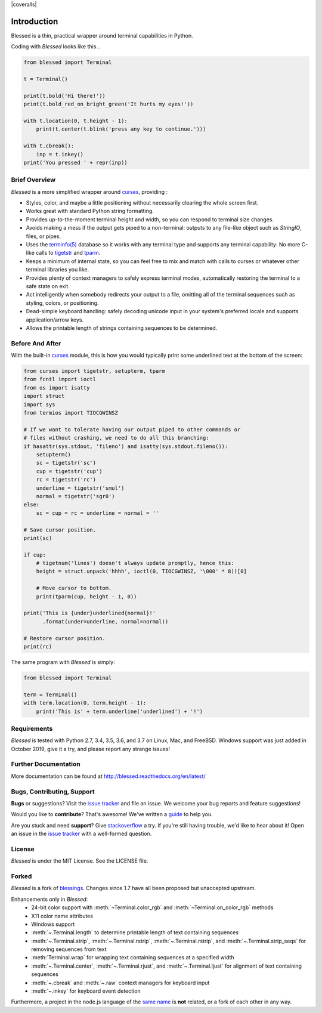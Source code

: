 | |docs| |travis| |coveralls|
| |pypi| |downloads| |gitter|
| |linux| |windows| |mac| |bsd|

.. |docs| image:: https://img.shields.io/readthedocs/blessed.svg?logo=read-the-docs
    :target: https://blessed.readthedocs.org
    :alt: Documentation Status

.. |travis| image:: https://img.shields.io/travis/jquast/blessed/master.svg?logo=travis
    :alt: Travis Continuous Integration
    :target: https://travis-ci.org/jquast/blessed/

.. |codecov| image:: https://codecov.io/gh/jquast/blessed/branch/master/graph/badge.svg
    :alt: codecov.io Code Coverage
    :target: https://codecov.io/gh/jquast/blessed

.. |pypi| image:: https://img.shields.io/pypi/v/blessed.svg?logo=pypi
    :alt: Latest Version
    :target: https://pypi.python.org/pypi/blessed

.. |downloads| image:: https://img.shields.io/pypi/dm/blessed.svg?logo=pypi
    :alt: Downloads
    :target: https://pypi.python.org/pypi/blessed

.. |gitter| image:: https://img.shields.io/badge/gitter-Join%20Chat-mediumaquamarine?logo=gitter
    :alt: Join Chat
    :target: https://gitter.im/jquast/blessed

.. |linux| image:: https://img.shields.io/badge/Linux-yes-success?logo=linux
    :alt: Linux supported
    :target: https://pypi.python.org/pypi/blessed

.. |windows| image:: https://img.shields.io/badge/Windows-NEW-success?logo=windows
    :alt: Windows supported
    :target: https://pypi.python.org/pypi/blessed

.. |mac| image:: https://img.shields.io/badge/MacOS-yes-success?logo=apple
    :alt: MacOS supported
    :target: https://pypi.python.org/pypi/blessed

.. |bsd| image:: https://img.shields.io/badge/BSD-yes-success?logo=freebsd
    :alt: BSD supported
    :target: https://pypi.python.org/pypi/blessed

Introduction
============

Blessed is a thin, practical wrapper around terminal capabilities in Python.

Coding with *Blessed* looks like this...

.. code-block:: python

    from blessed import Terminal

    t = Terminal()

    print(t.bold('Hi there!'))
    print(t.bold_red_on_bright_green('It hurts my eyes!'))

    with t.location(0, t.height - 1):
        print(t.center(t.blink('press any key to continue.')))

    with t.cbreak():
        inp = t.inkey()
    print('You pressed ' + repr(inp))


Brief Overview
--------------

*Blessed* is a more simplified wrapper around curses_, providing :

* Styles, color, and maybe a little positioning without necessarily
  clearing the whole screen first.
* Works great with standard Python string formatting.
* Provides up-to-the-moment terminal height and width, so you can respond to
  terminal size changes.
* Avoids making a mess if the output gets piped to a non-terminal:
  outputs to any file-like object such as *StringIO*, files, or pipes.
* Uses the `terminfo(5)`_ database so it works with any terminal type
  and supports any terminal capability: No more C-like calls to tigetstr_
  and tparm_.
* Keeps a minimum of internal state, so you can feel free to mix and match with
  calls to curses or whatever other terminal libraries you like.
* Provides plenty of context managers to safely express terminal modes,
  automatically restoring the terminal to a safe state on exit.
* Act intelligently when somebody redirects your output to a file, omitting
  all of the terminal sequences such as styling, colors, or positioning.
* Dead-simple keyboard handling: safely decoding unicode input in your
  system's preferred locale and supports application/arrow keys.
* Allows the printable length of strings containing sequences to be
  determined.

Before And After
----------------

With the built-in curses_ module, this is how you would typically
print some underlined text at the bottom of the screen:

.. code-block:: python

    from curses import tigetstr, setupterm, tparm
    from fcntl import ioctl
    from os import isatty
    import struct
    import sys
    from termios import TIOCGWINSZ

    # If we want to tolerate having our output piped to other commands or
    # files without crashing, we need to do all this branching:
    if hasattr(sys.stdout, 'fileno') and isatty(sys.stdout.fileno()):
        setupterm()
        sc = tigetstr('sc')
        cup = tigetstr('cup')
        rc = tigetstr('rc')
        underline = tigetstr('smul')
        normal = tigetstr('sgr0')
    else:
        sc = cup = rc = underline = normal = ''

    # Save cursor position.
    print(sc)

    if cup:
        # tigetnum('lines') doesn't always update promptly, hence this:
        height = struct.unpack('hhhh', ioctl(0, TIOCGWINSZ, '\000' * 8))[0]

        # Move cursor to bottom.
        print(tparm(cup, height - 1, 0))

    print('This is {under}underlined{normal}!'
          .format(under=underline, normal=normal))

    # Restore cursor position.
    print(rc)

The same program with *Blessed* is simply:

.. code-block:: python

    from blessed import Terminal

    term = Terminal()
    with term.location(0, term.height - 1):
        print('This is' + term.underline('underlined') + '!')

Requirements
------------

*Blessed* is tested with Python 2.7, 3.4, 3.5, 3.6, and 3.7 on Linux, Mac, and
FreeBSD.  Windows support was just added in October 2019, give it a try, and
please report any strange issues!

Further Documentation
---------------------

More documentation can be found at http://blessed.readthedocs.org/en/latest/

Bugs, Contributing, Support
---------------------------

**Bugs** or suggestions? Visit the `issue tracker`_ and file an issue.
We welcome your bug reports and feature suggestions!

Would you like to **contribute**?  That's awesome!  We've written a
`guide <http://blessed.readthedocs.org/en/latest/contributing.html>`_
to help you.

Are you stuck and need **support**?  Give `stackoverflow`_ a try.  If
you're still having trouble, we'd like to hear about it!  Open an issue
in the `issue tracker`_ with a well-formed question.

License
-------

*Blessed* is under the MIT License. See the LICENSE file.

Forked
------

*Blessed* is a fork of `blessings <https://github.com/erikrose/blessings>`_.
Changes since 1.7 have all been proposed but unaccepted upstream.

Enhancements only in *Blessed*:
  * 24-bit color support with :meth:`~Terminal.color_rgb` and :meth:`~Terminal.on_color_rgb` methods
  * X11 color name attributes
  * Windows support
  * :meth:`~.Terminal.length` to determine printable length of text containing sequences
  * :meth:`~.Terminal.strip`, :meth:`~.Terminal.rstrip`, :meth:`~.Terminal.rstrip`,
    and :meth:`~.Terminal.strip_seqs` for removing sequences from text
  * :meth:`Terminal.wrap` for wrapping text containing sequences at a specified width
  * :meth:`~.Terminal.center`, :meth:`~.Terminal.rjust`, and :meth:`~.Terminal.ljust`
    for alignment of text containing sequences
  * :meth:`~.cbreak` and :meth:`~.raw` context managers for keyboard input
  * :meth:`~.inkey` for keyboard event detection

Furthermore, a project in the node.js language of the `same name
<https://github.com/chjj/blessed>`_ is **not** related, or a fork
of each other in any way.

.. _`issue tracker`: https://github.com/jquast/blessed/issues/
.. _curses: https://docs.python.org/3/library/curses.html
.. _tigetstr: http://www.openbsd.org/cgi-bin/man.cgi/OpenBSD-current/man3/tigetstr.3
.. _tparm: http://www.openbsd.org/cgi-bin/man.cgi/OpenBSD-current/man3/tparm.3
.. _ansi: https://github.com/tehmaze/ansi
.. _colorama: https://pypi.python.org/pypi/colorama
.. _PDCurses: http://www.lfd.uci.edu/~gohlke/pythonlibs/#curses
.. _`terminfo(5)`: http://invisible-island.net/ncurses/man/terminfo.5.html
.. _`stackoverflow`: http://stackoverflow.com/
